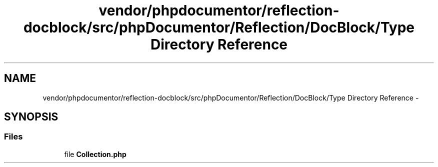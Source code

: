 .TH "vendor/phpdocumentor/reflection-docblock/src/phpDocumentor/Reflection/DocBlock/Type Directory Reference" 3 "Tue Apr 14 2015" "Version 1.0" "VirtualSCADA" \" -*- nroff -*-
.ad l
.nh
.SH NAME
vendor/phpdocumentor/reflection-docblock/src/phpDocumentor/Reflection/DocBlock/Type Directory Reference \- 
.SH SYNOPSIS
.br
.PP
.SS "Files"

.in +1c
.ti -1c
.RI "file \fBCollection\&.php\fP"
.br
.in -1c
